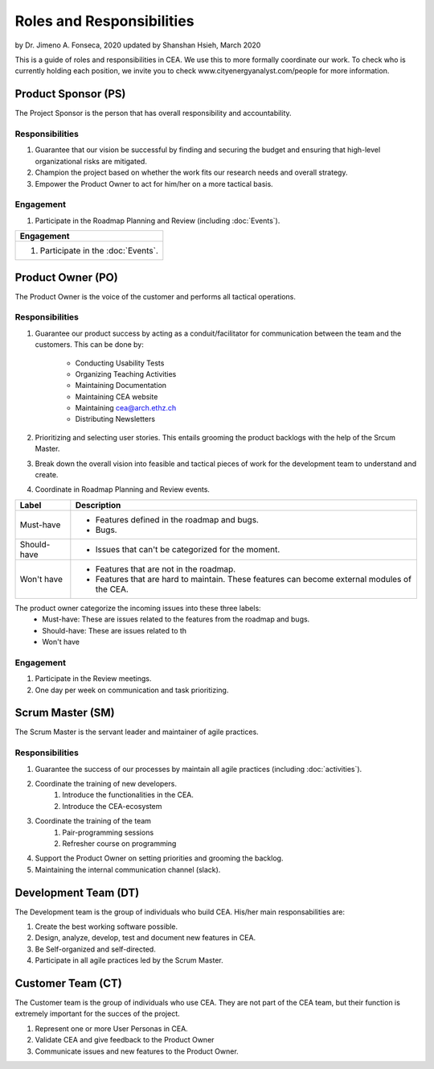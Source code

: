 Roles and Responsibilities
==========================

by Dr. Jimeno A. Fonseca, 2020
updated by Shanshan Hsieh, March 2020

This is a guide of roles and responsibilities in CEA. We use this to more formally coordinate our work.
To check who is currently holding each position, we invite you to check www.cityenergyanalyst.com/people for more information.

.. image:: project_responsibilities.png
    :align: center

Product Sponsor (PS)
---------------------

The Project Sponsor is the person that has overall responsibility and accountability.

Responsibilities
****************
#. Guarantee that our vision be successful by finding and securing the budget and ensuring that high-level organizational risks are mitigated.
#. Champion the project based on whether the work fits our research needs and overall strategy.
#. Empower the Product Owner to act for him/her on a more tactical basis.

Engagement
**********
#. Participate in the Roadmap Planning and Review (including :doc:`Events`).


+----------------------------------------------------------------------------------------------------------------+
| Responsibilities                                                                                               |
+================================================================================================================+
| #. Guarantee that our vision be successful by finding and securing the budget and ensuring that high-level     |
|    organizational risks are mitigated.                                                                         |
| #. Champion the project based on whether the work fits our research needs and overall strategy.                |
| #. Empower the Product Owner to act for him/her on a more tactical basis.                                      |                    |
+----------------------------------------------------------------------------------------------------------------+

+----------------------------------------------------------------------------------------------------------------+
| Engagement                                                                                                     |
+================================================================================================================+
| #. Participate in the :doc:`Events`.                                                                           |
+----------------------------------------------------------------------------------------------------------------+


Product Owner (PO)
-------------------

The Product Owner is the voice of the customer and performs all tactical operations.

Responsibilities
****************
#. Guarantee our product success by acting as a conduit/facilitator for communication between the team and the customers.
   This can be done by:
    * Conducting Usability Tests
    * Organizing Teaching Activities
    * Maintaining Documentation
    * Maintaining CEA website
    * Maintaining cea@arch.ethz.ch
    * Distributing Newsletters
#. Prioritizing and selecting user stories.
   This entails grooming the product backlogs with the help of the Srcum Master.
#. Break down the overall vision into feasible and tactical pieces of work for the development team to understand and create.
#. Coordinate in Roadmap Planning and Review events.

============ =====================================================================================================
Label        Description
============ =====================================================================================================
Must-have    - Features defined in the roadmap and bugs.
             - Bugs.
Should-have  - Issues that can't be categorized for the moment.
Won't have   - Features that are not in the roadmap.
             - Features that are hard to maintain. These features can become external modules of the CEA.
============ =====================================================================================================
The product owner categorize the incoming issues into these three labels:
    * Must-have: These are issues related to the features from the roadmap and bugs.
    * Should-have: These are issues related to th
    * Won't have

Engagement
**********
#. Participate in the Review meetings.
#. One day per week on communication and task prioritizing.



Scrum Master (SM)
-----------------

The Scrum Master is the servant leader and maintainer of agile practices.

Responsibilities
****************
#. Guarantee the success of our processes by maintain all agile practices (including :doc:`activities`).
#. Coordinate the training of new developers.
    #. Introduce the functionalities in the CEA.
    #. Introduce the CEA-ecosystem
#. Coordinate the training of the team
    #. Pair-programming sessions
    #. Refresher course on programming
#. Support the Product Owner on setting priorities and grooming the backlog.
#. Maintaining the internal communication channel (slack).


Development Team (DT)
---------------------

The Development team is the group of individuals who build CEA. His/her main responsabilities are:

1. Create the best working software possible.
2. Design, analyze, develop, test and document new features in CEA.
3. Be Self-organized and self-directed.
4. Participate in all agile practices led by the Scrum Master.

Customer Team (CT)
---------------------

The Customer team is the group of individuals who use CEA. They are not part of the CEA team, but their function is extremely important for the succes of the project.

1. Represent one or more User Personas in CEA.
2. Validate CEA and give feedback to the Product Owner
3. Communicate issues and new features to the Product Owner.

